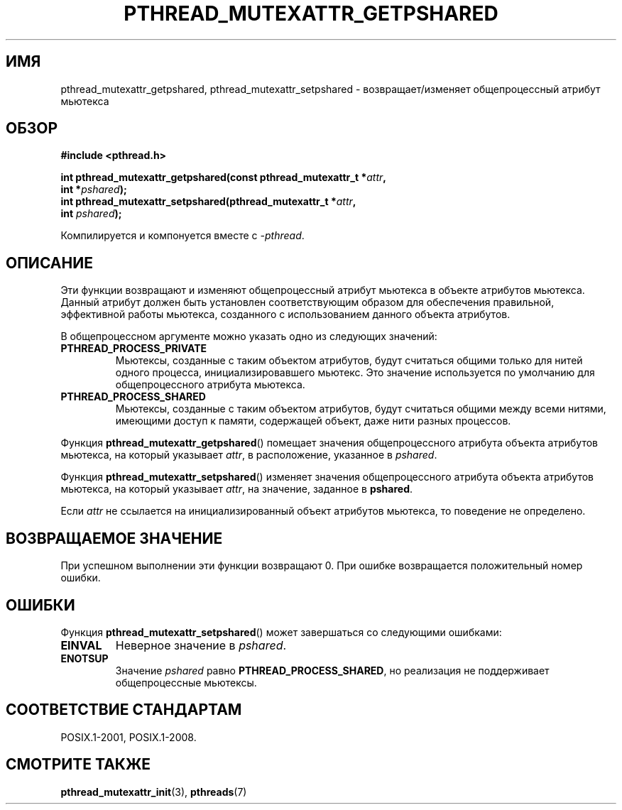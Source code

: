 .\" -*- mode: troff; coding: UTF-8 -*-
.\" Copyright (c) 2017, Michael Kerrisk <mtk.manpages@gmail.com>
.\"
.\" %%%LICENSE_START(VERBATIM)
.\" Permission is granted to make and distribute verbatim copies of this
.\" manual provided the copyright notice and this permission notice are
.\" preserved on all copies.
.\"
.\" Permission is granted to copy and distribute modified versions of this
.\" manual under the conditions for verbatim copying, provided that the
.\" entire resulting derived work is distributed under the terms of a
.\" permission notice identical to this one.
.\"
.\" Since the Linux kernel and libraries are constantly changing, this
.\" manual page may be incorrect or out-of-date.  The author(s) assume no
.\" responsibility for errors or omissions, or for damages resulting from
.\" the use of the information contained herein.  The author(s) may not
.\" have taken the same level of care in the production of this manual,
.\" which is licensed free of charge, as they might when working
.\" professionally.
.\"
.\" Formatted or processed versions of this manual, if unaccompanied by
.\" the source, must acknowledge the copyright and authors of this work.
.\" %%%LICENSE_END
.\"
.\"*******************************************************************
.\"
.\" This file was generated with po4a. Translate the source file.
.\"
.\"*******************************************************************
.TH PTHREAD_MUTEXATTR_GETPSHARED 3 2017\-09\-13 Linux "Руководство программиста Linux"
.SH ИМЯ
pthread_mutexattr_getpshared, pthread_mutexattr_setpshared \-
возвращает/изменяет общепроцессный атрибут мьютекса
.SH ОБЗОР
.nf
\fB#include <pthread.h>\fP
.PP
\fBint pthread_mutexattr_getpshared(const pthread_mutexattr_t *\fP\fIattr\fP\fB,\fP
\fB                                 int *\fP\fIpshared\fP\fB);\fP
\fBint pthread_mutexattr_setpshared(pthread_mutexattr_t *\fP\fIattr\fP\fB,\fP
\fB                                 int \fP\fIpshared\fP\fB);\fP
.fi
.PP
Компилируется и компонуется вместе с \fI\-pthread\fP.
.SH ОПИСАНИЕ
Эти функции возвращают и изменяют общепроцессный атрибут мьютекса в объекте
атрибутов мьютекса. Данный атрибут должен быть установлен соответствующим
образом для обеспечения правильной, эффективной работы мьютекса, созданного
с использованием данного объекта атрибутов.
.PP
В общепроцессном аргументе можно указать одно из следующих значений:
.TP 
\fBPTHREAD_PROCESS_PRIVATE\fP
Мьютексы, созданные с таким объектом атрибутов, будут считаться общими
только для нитей одного процесса, инициализировавшего мьютекс. Это значение
используется по умолчанию для общепроцессного атрибута мьютекса.
.TP 
\fBPTHREAD_PROCESS_SHARED\fP
Мьютексы, созданные с таким объектом атрибутов, будут считаться общими между
всеми нитями, имеющими доступ к памяти, содержащей объект, даже нити разных
процессов.
.PP
Функция \fBpthread_mutexattr_getpshared\fP() помещает значения общепроцессного
атрибута объекта атрибутов мьютекса, на который указывает \fIattr\fP, в
расположение, указанное в \fIpshared\fP.
.PP
Функция \fBpthread_mutexattr_setpshared\fP() изменяет значения общепроцессного
атрибута объекта атрибутов мьютекса, на который указывает \fIattr\fP, на
значение, заданное в \fBpshared\fP.
.PP
Если \fIattr\fP не ссылается на инициализированный объект атрибутов мьютекса,
то поведение не определено.
.SH "ВОЗВРАЩАЕМОЕ ЗНАЧЕНИЕ"
При успешном выполнении эти функции возвращают 0. При ошибке возвращается
положительный номер ошибки.
.SH ОШИБКИ
Функция \fBpthread_mutexattr_setpshared\fP() может завершаться со следующими
ошибками:
.TP 
\fBEINVAL\fP
Неверное значение в \fIpshared\fP.
.TP 
\fBENOTSUP\fP
Значение \fIpshared\fP равно \fBPTHREAD_PROCESS_SHARED\fP, но реализация не
поддерживает общепроцессные мьютексы.
.SH "СООТВЕТСТВИЕ СТАНДАРТАМ"
POSIX.1\-2001, POSIX.1\-2008.
.SH "СМОТРИТЕ ТАКЖЕ"
.ad l
.nh
\fBpthread_mutexattr_init\fP(3), \fBpthreads\fP(7)
